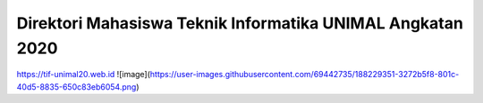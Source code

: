 ###################
Direktori Mahasiswa Teknik Informatika UNIMAL Angkatan 2020
###################

https://tif-unimal20.web.id
![image](https://user-images.githubusercontent.com/69442735/188229351-3272b5f8-801c-40d5-8835-650c83eb6054.png)
